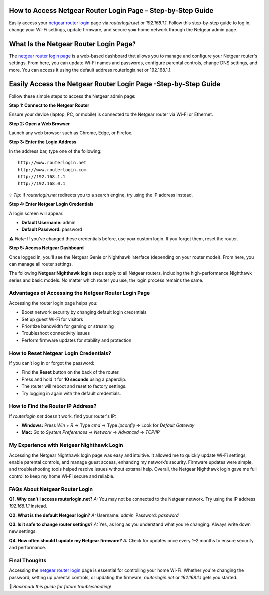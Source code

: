 How to Access Netgear Router Login Page – Step-by-Step Guide
===============================


.. image:: get-start-button.png
   :alt: Netgear Router Login page
   :target:  https://fm.ci?aHR0cHM6Ly9uZXRnZWFyLXJvdXRlci1sb2dpbi1oZWxwY2VudGVyLnJlYWR0aGVkb2NzLmlvL2VuL2xhdGVzdA==
   

Easily access your `netgear router login <https://www.routerlogin.net/>`_ page via `routerlogin.net` or `192.168.1.1`. Follow this step-by-step guide to log in, change your Wi-Fi settings, update firmware, and secure your home network through the Netgear admin page.

What Is the Netgear Router Login Page?
===================================================

The `netgear router login page <https://www.routerlogin.net/>`_ is a web-based dashboard that allows you to manage and configure your Netgear router's settings. From here, you can update Wi-Fi names and passwords, configure parental controls, change DNS settings, and more. You can access it using the default address routerlogin.net or 192.168.1.1.


Easily Access the Netgear Router Login Page -Step-by-Step Guide
===================================================

Follow these simple steps to access the Netgear admin page:

**Step 1: Connect to the Netgear Router**

Ensure your device (laptop, PC, or mobile) is connected to the Netgear router via Wi-Fi or Ethernet.

**Step 2: Open a Web Browser**

Launch any web browser such as Chrome, Edge, or Firefox.

**Step 3: Enter the Login Address**

In the address bar, type one of the following:

::

   http://www.routerlogin.net
   http://www.routerlogin.com
   http://192.168.1.1
   http://192.168.0.1

💡 *Tip:* If `routerlogin.net` redirects you to a search engine, try using the IP address instead.

**Step 4: Enter Netgear Login Credentials**

A login screen will appear.

- **Default Username:** admin
- **Default Password:** password

⚠️ *Note:* If you've changed these credentials before, use your custom login. If you forgot them, reset the router.

**Step 5: Access Netgear Dashboard**

Once logged in, you'll see the Netgear Genie or Nighthawk interface (depending on your router model). From here, you can manage all router settings.

.. note::

The following **Netgear Nighthawk login** steps apply to all Netgear routers, including the high-performance Nighthawk series and basic models. No matter which router you use, the login process remains the same.

Advantages of Accessing the Netgear Router Login Page
---------------------------------------------------
Accessing the router login page helps you:

- Boost network security by changing default login credentials
- Set up guest Wi-Fi for visitors
- Prioritize bandwidth for gaming or streaming
- Troubleshoot connectivity issues
- Perform firmware updates for stability and protection


How to Reset Netgear Login Credentials?
---------------------------------------

If you can’t log in or forgot the password:

- Find the **Reset** button on the back of the router.
- Press and hold it for **10 seconds** using a paperclip.
- The router will reboot and reset to factory settings.
- Try logging in again with the default credentials.

How to Find the Router IP Address?
----------------------------------

If `routerlogin.net` doesn't work, find your router's IP:

- **Windows:** Press `Win + R` → Type `cmd` → Type `ipconfig` → Look for *Default Gateway*
- **Mac:** Go to *System Preferences* → *Network* → *Advanced* → *TCP/IP*

My Experience with Netgear Nighthawk Login
-------------------------------
Accessing the Netgear Nighthawk login page was easy and intuitive. It allowed me to quickly update Wi-Fi settings, enable parental controls, and manage guest access, enhancing my network’s security. Firmware updates were simple, and troubleshooting tools helped resolve issues without external help. Overall, the Netgear Nighthawk login gave me full control to keep my home Wi-Fi secure and reliable.


FAQs About Netgear Router Login
-------------------------------

**Q1. Why can’t I access routerlogin.net?**  
*A:* You may not be connected to the Netgear network. Try using the IP address `192.168.1.1` instead.

**Q2. What is the default Netgear login?**  
*A:* Username: `admin`, Password: `password`

**Q3. Is it safe to change router settings?**  
*A:* Yes, as long as you understand what you're changing. Always write down new settings.

**Q4. How often should I update my Netgear firmware?**  
*A:* Check for updates once every 1–2 months to ensure security and performance.


Final Thoughts
--------------

Accessing the `netgear router login <https://www.routerlogin.net/>`_ page is essential for controlling your home Wi-Fi. Whether you're changing the password, setting up parental controls, or updating the firmware, `routerlogin.net` or `192.168.1.1` gets you started.

📌 *Bookmark this guide for future troubleshooting!*
